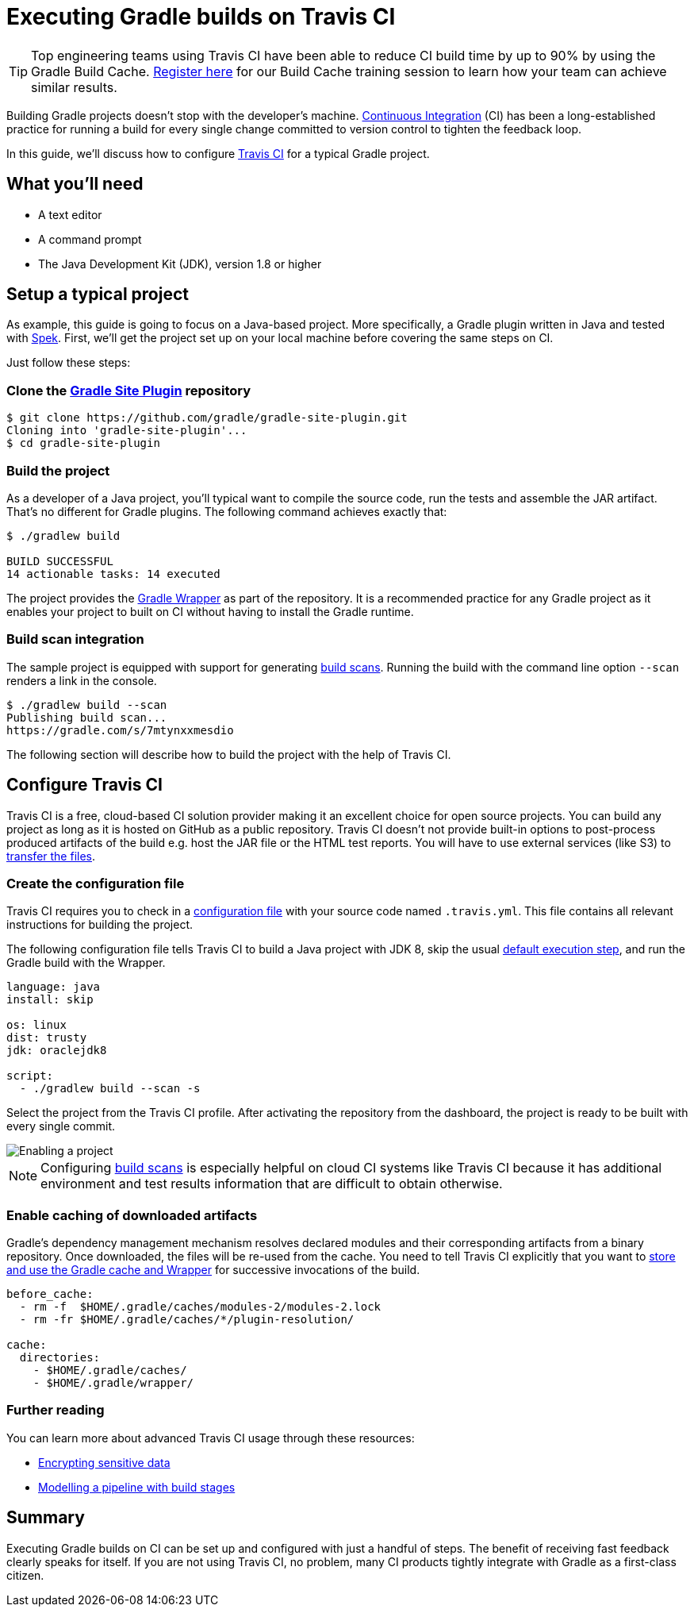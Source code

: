 [[build_travis]]
= Executing Gradle builds on Travis CI

TIP: Top engineering teams using Travis CI have been able to reduce CI build time by up to 90% by using the Gradle Build Cache. https://gradle.com/training/build-cache-deep-dive/?bid=guides-execute-travisci[Register here] for our Build Cache training session to learn how your team can achieve similar results.

Building Gradle projects doesn't stop with the developer's machine.
https://en.wikipedia.org/wiki/Continuous_integration[Continuous Integration] (CI) has been a long-established practice for running a build for every single change committed to version control to tighten the feedback loop.

In this guide, we'll discuss how to configure link:https://travis-ci.org/[Travis CI] for a typical Gradle project.

== What you'll need

* A text editor
* A command prompt
* The Java Development Kit (JDK), version 1.8 or higher

== Setup a typical project

As example, this guide is going to focus on a Java-based project.
More specifically, a Gradle plugin written in Java and tested with https://www.spekframework.org/[Spek].
First, we'll get the project set up on your local machine before covering the same steps on CI.

Just follow these steps:

=== Clone the https://github.com/gradle/gradle-site-plugin[Gradle Site Plugin] repository

[listing.terminal.sample-command]
----
$ git clone https://github.com/gradle/gradle-site-plugin.git
Cloning into 'gradle-site-plugin'...
$ cd gradle-site-plugin
----

=== Build the project

As a developer of a Java project, you'll typical want to compile the source code, run the tests and assemble the JAR artifact. That's no different for Gradle plugins. The following command achieves exactly that:

[listing.terminal.sample-command]
----
$ ./gradlew build

BUILD SUCCESSFUL
14 actionable tasks: 14 executed
----

The project provides the <<gradle_wrapper.adoc#gradle_wrapper,Gradle Wrapper>> as part of the repository.
It is a recommended practice for any Gradle project as it enables your project to built on CI without having to install the Gradle runtime.

=== Build scan integration

The sample project is equipped with support for generating link:https://scans.gradle.com/[build scans].
Running the build with the command line option `--scan` renders a link in the console.

[listing.terminal.sample-command]
----
$ ./gradlew build --scan
Publishing build scan...
https://gradle.com/s/7mtynxxmesdio
----

The following section will describe how to build the project with the help of Travis CI.

== Configure Travis CI

Travis CI is a free, cloud-based CI solution provider making it an excellent choice for open source projects.
You can build any project as long as it is hosted on GitHub as a public repository.
Travis CI doesn't not provide built-in options to post-process produced artifacts of the build e.g. host the JAR file or the HTML test reports.
You will have to use external services (like S3) to https://docs.travis-ci.com/user/uploading-artifacts/[transfer the files].

=== Create the configuration file

Travis CI requires you to check in a https://docs.travis-ci.com/user/customizing-the-build/[configuration file] with your source code named `.travis.yml`.
This file contains all relevant instructions for building the project.

The following configuration file tells Travis CI to build a Java project with JDK 8, skip the usual https://docs.travis-ci.com/user/customizing-the-build/#Skipping-the-Installation-Step[default execution step], and run the Gradle build with the Wrapper.

[listing]
----
language: java
install: skip

os: linux
dist: trusty
jdk: oraclejdk8

script:
  - ./gradlew build --scan -s
----

Select the project from the Travis CI profile.
After activating the repository from the dashboard, the project is ready to be built with every single commit.

image::ci-systems/travis-enable-project.png[Enabling a project]

NOTE: Configuring link:https://scans.gradle.com/[build scans] is especially helpful on cloud CI systems like Travis CI because it has additional environment and test results information that are difficult to obtain otherwise.

=== Enable caching of downloaded artifacts

Gradle's dependency management mechanism resolves declared modules and their corresponding artifacts from a binary repository.
Once downloaded, the files will be re-used from the cache.
You need to tell Travis CI explicitly that you want to https://docs.travis-ci.com/user/languages/java/#Caching[store and use the Gradle cache and Wrapper] for successive invocations of the build.

[listing]
----
before_cache:
  - rm -f  $HOME/.gradle/caches/modules-2/modules-2.lock
  - rm -fr $HOME/.gradle/caches/*/plugin-resolution/

cache:
  directories:
    - $HOME/.gradle/caches/
    - $HOME/.gradle/wrapper/
----

=== Further reading

You can learn more about advanced Travis CI usage through these resources:

* https://docs.travis-ci.com/user/encryption-keys/[Encrypting sensitive data]
* https://docs.travis-ci.com/user/build-stages/[Modelling a pipeline with build stages]

== Summary

Executing Gradle builds on CI can be set up and configured with just a handful of steps.
The benefit of receiving fast feedback clearly speaks for itself.
If you are not using Travis CI, no problem, many CI products tightly integrate with Gradle as a first-class citizen.
